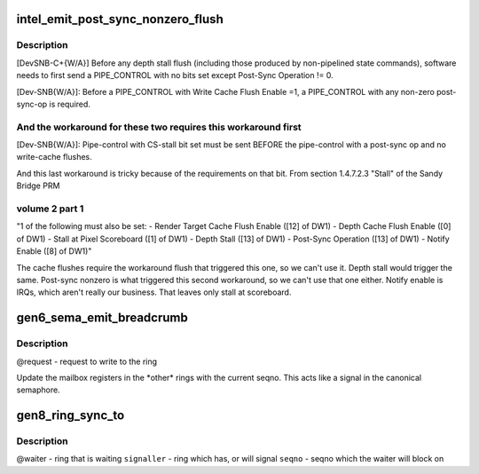 .. -*- coding: utf-8; mode: rst -*-
.. src-file: drivers/gpu/drm/i915/intel_ringbuffer.c

.. _`intel_emit_post_sync_nonzero_flush`:

intel_emit_post_sync_nonzero_flush
==================================

.. c:function:: int intel_emit_post_sync_nonzero_flush(struct drm_i915_gem_request *req)

    zero post-sync operation, for implementing two workarounds on gen6.  From section 1.4.7.1 "PIPE_CONTROL" of the Sandy Bridge PRM volume 2 part 1:

    :param struct drm_i915_gem_request \*req:
        *undescribed*

.. _`intel_emit_post_sync_nonzero_flush.description`:

Description
-----------

[DevSNB-C+{W/A}] Before any depth stall flush (including those
produced by non-pipelined state commands), software needs to first
send a PIPE_CONTROL with no bits set except Post-Sync Operation !=
0.

[Dev-SNB{W/A}]: Before a PIPE_CONTROL with Write Cache Flush Enable
=1, a PIPE_CONTROL with any non-zero post-sync-op is required.

.. _`intel_emit_post_sync_nonzero_flush.and-the-workaround-for-these-two-requires-this-workaround-first`:

And the workaround for these two requires this workaround first
---------------------------------------------------------------


[Dev-SNB{W/A}]: Pipe-control with CS-stall bit set must be sent
BEFORE the pipe-control with a post-sync op and no write-cache
flushes.

And this last workaround is tricky because of the requirements on
that bit.  From section 1.4.7.2.3 "Stall" of the Sandy Bridge PRM

.. _`intel_emit_post_sync_nonzero_flush.volume-2-part-1`:

volume 2 part 1
---------------


"1 of the following must also be set:
- Render Target Cache Flush Enable ([12] of DW1)
- Depth Cache Flush Enable ([0] of DW1)
- Stall at Pixel Scoreboard ([1] of DW1)
- Depth Stall ([13] of DW1)
- Post-Sync Operation ([13] of DW1)
- Notify Enable ([8] of DW1)"

The cache flushes require the workaround flush that triggered this
one, so we can't use it.  Depth stall would trigger the same.
Post-sync nonzero is what triggered this second workaround, so we
can't use that one either.  Notify enable is IRQs, which aren't
really our business.  That leaves only stall at scoreboard.

.. _`gen6_sema_emit_breadcrumb`:

gen6_sema_emit_breadcrumb
=========================

.. c:function:: void gen6_sema_emit_breadcrumb(struct drm_i915_gem_request *req, u32 *cs)

    Update the semaphore mailbox registers

    :param struct drm_i915_gem_request \*req:
        *undescribed*

    :param u32 \*cs:
        *undescribed*

.. _`gen6_sema_emit_breadcrumb.description`:

Description
-----------

@request - request to write to the ring

Update the mailbox registers in the \*other\* rings with the current seqno.
This acts like a signal in the canonical semaphore.

.. _`gen8_ring_sync_to`:

gen8_ring_sync_to
=================

.. c:function:: int gen8_ring_sync_to(struct drm_i915_gem_request *req, struct drm_i915_gem_request *signal)

    sync the waiter to the signaller on seqno

    :param struct drm_i915_gem_request \*req:
        *undescribed*

    :param struct drm_i915_gem_request \*signal:
        *undescribed*

.. _`gen8_ring_sync_to.description`:

Description
-----------

@waiter - ring that is waiting
\ ``signaller``\  - ring which has, or will signal
\ ``seqno``\  - seqno which the waiter will block on

.. This file was automatic generated / don't edit.


